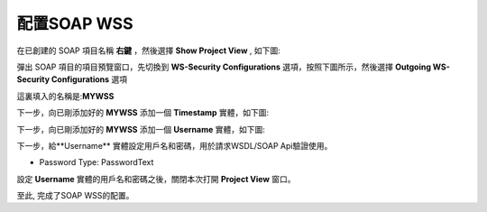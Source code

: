 .. _配置SOAP WSS:

配置SOAP WSS
==================

在已創建的 SOAP 項目名稱 **右鍵** ，然後選擇 **Show Project View** , 如下圖:

.. image:: images/fs2019101600004h.jpg

彈出 SOAP 項目的項目預覽窗口，先切換到 **WS-Security Configurations** 選項，按照下圖所示，然後選擇 **Outgoing WS-Security Configurations** 選項

.. image:: images/fs2019101600005u.jpg

這裏填入的名稱是:**MYWSS**

下一步，向已剛添加好的 **MYWSS** 添加一個 **Timestamp** 實體，如下圖:

.. image:: images/fs2019101600006s.jpg

下一步，向已剛添加好的 **MYWSS** 添加一個 **Username** 實體，如下圖:

.. image:: images/fs20191016000072.jpg

下一步，給**Username** 實體設定用戶名和密碼，用於請求WSDL/SOAP Api驗證使用。

.. image:: images/fs20191016000080.jpg

* Password Type: PasswordText

設定 **Username** 實體的用戶名和密碼之後，關閉本次打開 **Project View** 窗口。

至此, 完成了SOAP WSS的配置。